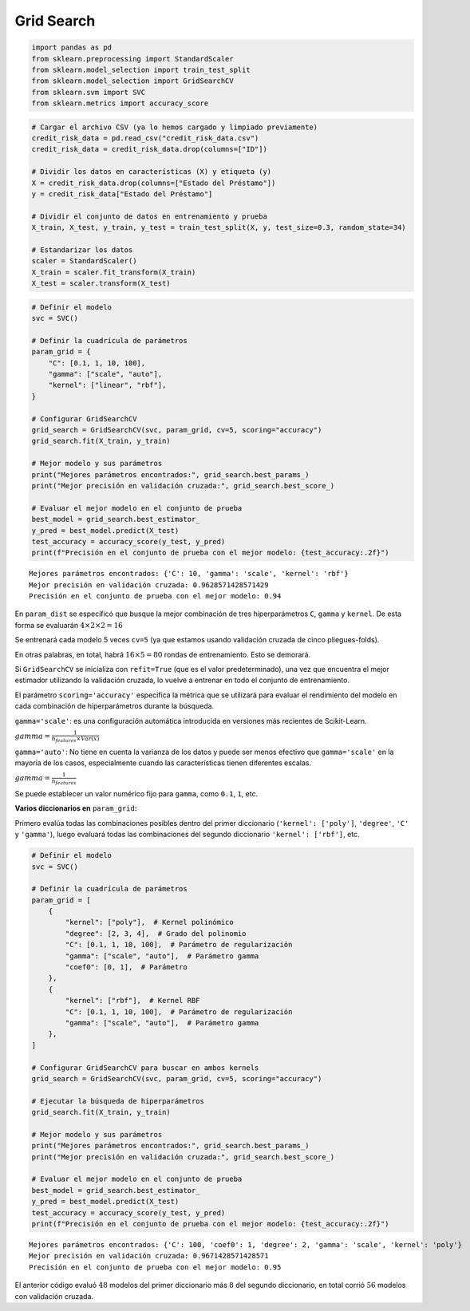 Grid Search
-----------

.. code:: ipython3

    import pandas as pd
    from sklearn.preprocessing import StandardScaler
    from sklearn.model_selection import train_test_split
    from sklearn.model_selection import GridSearchCV
    from sklearn.svm import SVC
    from sklearn.metrics import accuracy_score

.. code:: ipython3

    # Cargar el archivo CSV (ya lo hemos cargado y limpiado previamente)
    credit_risk_data = pd.read_csv("credit_risk_data.csv")
    credit_risk_data = credit_risk_data.drop(columns=["ID"])
    
    # Dividir los datos en características (X) y etiqueta (y)
    X = credit_risk_data.drop(columns=["Estado del Préstamo"])
    y = credit_risk_data["Estado del Préstamo"]
    
    # Dividir el conjunto de datos en entrenamiento y prueba
    X_train, X_test, y_train, y_test = train_test_split(X, y, test_size=0.3, random_state=34)
    
    # Estandarizar los datos
    scaler = StandardScaler()
    X_train = scaler.fit_transform(X_train)
    X_test = scaler.transform(X_test)

.. code:: ipython3

    # Definir el modelo
    svc = SVC()
    
    # Definir la cuadrícula de parámetros
    param_grid = {
        "C": [0.1, 1, 10, 100],
        "gamma": ["scale", "auto"],
        "kernel": ["linear", "rbf"],
    }
    
    # Configurar GridSearchCV
    grid_search = GridSearchCV(svc, param_grid, cv=5, scoring="accuracy")
    grid_search.fit(X_train, y_train)
    
    # Mejor modelo y sus parámetros
    print("Mejores parámetros encontrados:", grid_search.best_params_)
    print("Mejor precisión en validación cruzada:", grid_search.best_score_)
    
    # Evaluar el mejor modelo en el conjunto de prueba
    best_model = grid_search.best_estimator_
    y_pred = best_model.predict(X_test)
    test_accuracy = accuracy_score(y_test, y_pred)
    print(f"Precisión en el conjunto de prueba con el mejor modelo: {test_accuracy:.2f}")


.. parsed-literal::

    Mejores parámetros encontrados: {'C': 10, 'gamma': 'scale', 'kernel': 'rbf'}
    Mejor precisión en validación cruzada: 0.9628571428571429
    Precisión en el conjunto de prueba con el mejor modelo: 0.94
    

En ``param_dist`` se especificó que busque la mejor combinación de tres
hiperparámetros ``C``, ``gamma`` y ``kernel``. De esta forma se
evaluarán :math:`4 \times 2 \times 2 = 16`

Se entrenará cada modelo 5 veces ``cv=5`` (ya que estamos usando
validación cruzada de cinco pliegues-folds).

En otras palabras, en total, habrá :math:`16 \times 5 = 80` rondas de
entrenamiento. Esto se demorará.

Si ``GridSearchCV`` se inicializa con ``refit=True`` (que es el valor
predeterminado), una vez que encuentra el mejor estimador utilizando la
validación cruzada, lo vuelve a entrenar en todo el conjunto de
entrenamiento.

El parámetro ``scoring='accuracy'`` especifica la métrica que se
utilizará para evaluar el rendimiento del modelo en cada combinación de
hiperparámetros durante la búsqueda.

``gamma='scale'``: es una configuración automática introducida en
versiones más recientes de Scikit-Learn.

:math:`gamma = \frac{1}{n_{features}\times Var(x)}`

``gamma='auto'``: No tiene en cuenta la varianza de los datos y puede
ser menos efectivo que ``gamma='scale'`` en la mayoría de los casos,
especialmente cuando las características tienen diferentes escalas.

:math:`gamma = \frac{1}{n_{features}}`

Se puede establecer un valor numérico fijo para ``gamma``, como ``0.1``,
``1``, etc.

**Varios diccionarios en** ``param_grid``\ **:**

Primero evalúa todas las combinaciones posibles dentro del primer
diccionario (``'kernel': ['poly']``, ``'degree'``, ``'C'`` y
``'gamma'``), luego evaluará todas las combinaciones del segundo
diccionario ``'kernel': ['rbf']``, etc.

.. code:: ipython3

    # Definir el modelo
    svc = SVC()
    
    # Definir la cuadrícula de parámetros
    param_grid = [
        {
            "kernel": ["poly"],  # Kernel polinómico
            "degree": [2, 3, 4],  # Grado del polinomio
            "C": [0.1, 1, 10, 100],  # Parámetro de regularización
            "gamma": ["scale", "auto"],  # Parámetro gamma
            "coef0": [0, 1],  # Parámetro
        },
        {
            "kernel": ["rbf"],  # Kernel RBF
            "C": [0.1, 1, 10, 100],  # Parámetro de regularización
            "gamma": ["scale", "auto"],  # Parámetro gamma
        },
    ]
    
    # Configurar GridSearchCV para buscar en ambos kernels
    grid_search = GridSearchCV(svc, param_grid, cv=5, scoring="accuracy")
    
    # Ejecutar la búsqueda de hiperparámetros
    grid_search.fit(X_train, y_train)
    
    # Mejor modelo y sus parámetros
    print("Mejores parámetros encontrados:", grid_search.best_params_)
    print("Mejor precisión en validación cruzada:", grid_search.best_score_)
    
    # Evaluar el mejor modelo en el conjunto de prueba
    best_model = grid_search.best_estimator_
    y_pred = best_model.predict(X_test)
    test_accuracy = accuracy_score(y_test, y_pred)
    print(f"Precisión en el conjunto de prueba con el mejor modelo: {test_accuracy:.2f}")


.. parsed-literal::

    Mejores parámetros encontrados: {'C': 100, 'coef0': 1, 'degree': 2, 'gamma': 'scale', 'kernel': 'poly'}
    Mejor precisión en validación cruzada: 0.9671428571428571
    Precisión en el conjunto de prueba con el mejor modelo: 0.95
    

El anterior código evaluó :math:`48` modelos del primer diccionario más
:math:`8` del segundo diccionario, en total corrió :math:`56` modelos
con validación cruzada.
